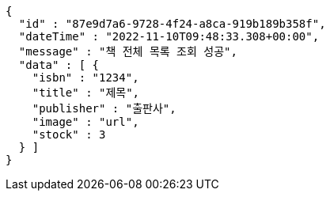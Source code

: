 [source,options="nowrap"]
----
{
  "id" : "87e9d7a6-9728-4f24-a8ca-919b189b358f",
  "dateTime" : "2022-11-10T09:48:33.308+00:00",
  "message" : "책 전체 목록 조회 성공",
  "data" : [ {
    "isbn" : "1234",
    "title" : "제목",
    "publisher" : "출판사",
    "image" : "url",
    "stock" : 3
  } ]
}
----